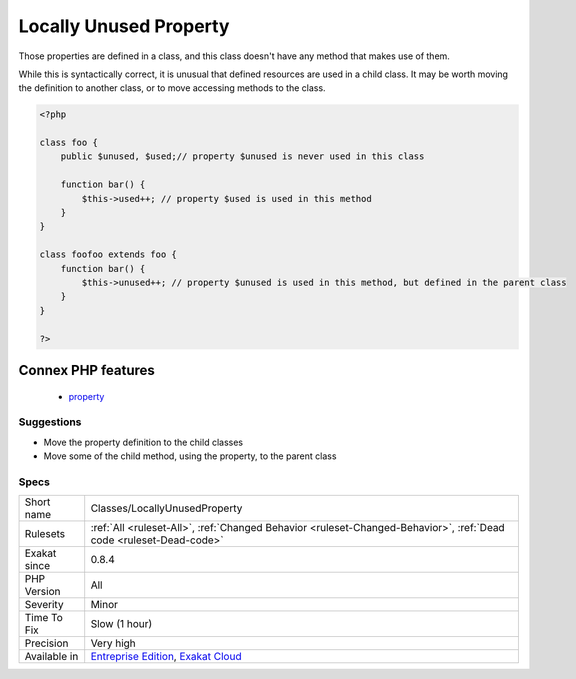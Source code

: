 .. _classes-locallyunusedproperty:

.. _locally-unused-property:

Locally Unused Property
+++++++++++++++++++++++

.. meta::
	:description:
		Locally Unused Property: Those properties are defined in a class, and this class doesn't have any method that makes use of them.
	:twitter:card: summary_large_image
	:twitter:site: @exakat
	:twitter:title: Locally Unused Property
	:twitter:description: Locally Unused Property: Those properties are defined in a class, and this class doesn't have any method that makes use of them
	:twitter:creator: @exakat
	:twitter:image:src: https://www.exakat.io/wp-content/uploads/2020/06/logo-exakat.png
	:og:image: https://www.exakat.io/wp-content/uploads/2020/06/logo-exakat.png
	:og:title: Locally Unused Property
	:og:type: article
	:og:description: Those properties are defined in a class, and this class doesn't have any method that makes use of them
	:og:url: https://php-tips.readthedocs.io/en/latest/tips/Classes/LocallyUnusedProperty.html
	:og:locale: en
Those properties are defined in a class, and this class doesn't have any method that makes use of them. 

While this is syntactically correct, it is unusual that defined resources are used in a child class. It may be worth moving the definition to another class, or to move accessing methods to the class.

.. code-block:: php
   
   <?php
   
   class foo {
       public $unused, $used;// property $unused is never used in this class
       
       function bar() {
           $this->used++; // property $used is used in this method
       }
   }
   
   class foofoo extends foo {
       function bar() {
           $this->unused++; // property $unused is used in this method, but defined in the parent class
       }
   }
   
   ?>
Connex PHP features
-------------------

  + `property <https://php-dictionary.readthedocs.io/en/latest/dictionary/property.ini.html>`_


Suggestions
___________

* Move the property definition to the child classes
* Move some of the child method, using the property, to the parent class




Specs
_____

+--------------+-------------------------------------------------------------------------------------------------------------------------+
| Short name   | Classes/LocallyUnusedProperty                                                                                           |
+--------------+-------------------------------------------------------------------------------------------------------------------------+
| Rulesets     | :ref:`All <ruleset-All>`, :ref:`Changed Behavior <ruleset-Changed-Behavior>`, :ref:`Dead code <ruleset-Dead-code>`      |
+--------------+-------------------------------------------------------------------------------------------------------------------------+
| Exakat since | 0.8.4                                                                                                                   |
+--------------+-------------------------------------------------------------------------------------------------------------------------+
| PHP Version  | All                                                                                                                     |
+--------------+-------------------------------------------------------------------------------------------------------------------------+
| Severity     | Minor                                                                                                                   |
+--------------+-------------------------------------------------------------------------------------------------------------------------+
| Time To Fix  | Slow (1 hour)                                                                                                           |
+--------------+-------------------------------------------------------------------------------------------------------------------------+
| Precision    | Very high                                                                                                               |
+--------------+-------------------------------------------------------------------------------------------------------------------------+
| Available in | `Entreprise Edition <https://www.exakat.io/entreprise-edition>`_, `Exakat Cloud <https://www.exakat.io/exakat-cloud/>`_ |
+--------------+-------------------------------------------------------------------------------------------------------------------------+


